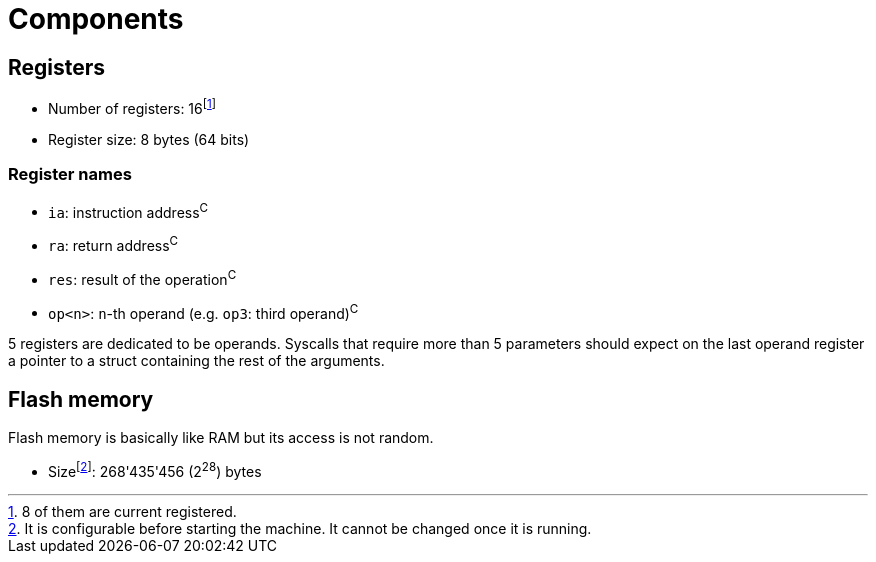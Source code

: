 = Components

== Registers

* Number of registers: 16footnote:[8 of them are current registered.]
* Register size: 8 bytes (64 bits)

=== Register names

* ``ia``: instruction address^C^
* ``ra``: return address^C^
* ``res``: result of the operation^C^
* ``op<n>``: `n`-th operand (e.g. `op3`: third operand)^C^

5 registers are dedicated to be operands.
Syscalls that require more than 5 parameters should expect on the last operand register a pointer to a struct containing the rest of the arguments.

== Flash memory

Flash memory is basically like RAM but its access is not random.

* Sizefootnote:[It is configurable before starting the machine. It cannot be changed once it is running.]: 268'435'456 (2^28^) bytes
